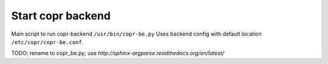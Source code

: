 Start copr backend
==================
Main script to run copr-backend ``/usr/bin/copr-be.py``
Uses backend config with default location  ``/etc/copr/copr-be.conf``.


TODO: rename to copr_be.py; use `http://sphinx-argparse.readthedocs.org/en/latest/`


